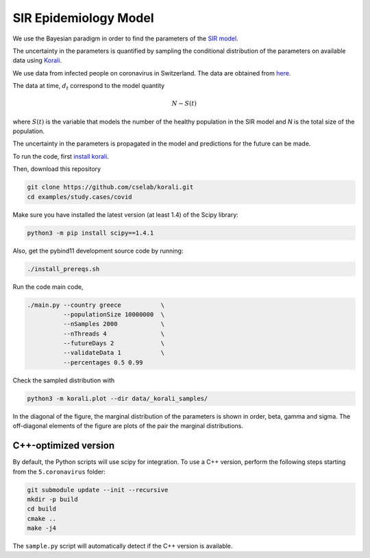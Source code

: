 *************************************************
SIR Epidemiology Model
*************************************************

We use the Bayesian paradigm in order to find the parameters of the `SIR model <https://en.wikipedia.org/wiki/Compartmental_models_in_epidemiology#The_SIR_model_without_vital_dynamics>`_.

The uncertainty in the parameters is quantified by sampling the conditional distribution of the parameters on available data using `Korali <https://www.cse-lab.ethz.ch/korali/>`_.

We use data from infected people on coronavirus in Switzerland. The data are obtained from `here <https://github.com/CSSEGISandData/COVID-19/blob/master/csse_covid_19_data/csse_covid_19_time_series/time_series_19-covid-Confirmed.csv>`_.

The data at time,  :math:`d_t` correspond to the model quantity

.. math::

  N - S(t)

where  :math:`S(t)` is the variable that models the number of the healthy population in the SIR model and `N` is the total size of the population.

The uncertainty in the parameters is propagated in the model and predictions for the future can be made.

To run the code, first `install korali <https://www.cse-lab.ethz.ch/korali/docs/using/install.html>`_.

Then, download this repository

.. code-block:: bash

   git clone https://github.com/cselab/korali.git
   cd examples/study.cases/covid

Make sure you have installed the latest version (at least 1.4) of the Scipy library:

.. code-block:: bash

   python3 -m pip install scipy==1.4.1

Also, get the pybind11 development source code by running:

.. code-block:: bash

   ./install_prereqs.sh

Run the code main code,

.. code-block:: bash

  ./main.py --country greece           \
            --populationSize 10000000  \
            --nSamples 2000            \
            --nThreads 4               \
            --futureDays 2             \
            --validateData 1           \
            --percentages 0.5 0.99



Check the sampled distribution with

.. code-block:: bash

   python3 -m korali.plot --dir data/_korali_samples/

In the diagonal of the figure, the marginal distribution of the parameters is shown in order, beta, gamma and sigma. The off-diagonal elements of the figure are plots of the pair the marginal distributions.



.. [Commenting this out until the image is back in again] .. image:: data/figures/prediction.png


C++-optimized version
=====================

By default, the Python scripts will use scipy for integration. To use a C++ version, perform the following steps starting from the ``5.coronavirus`` folder:

.. code-block:: bash

    git submodule update --init --recursive
    mkdir -p build
    cd build
    cmake ..
    make -j4

The ``sample.py`` script will automatically detect if the C++ version is available.
